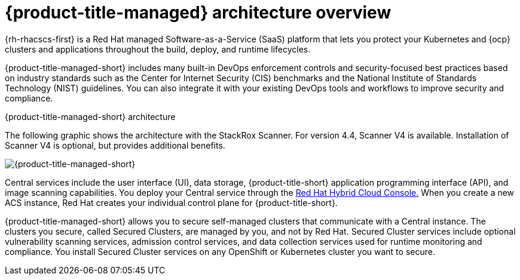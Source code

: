 // Module included in the following assemblies:
//
// * architecture/acscs-architecture.adoc
:_mod-docs-content-type: CONCEPT
[id="acscs-architecture_{context}"]
= {product-title-managed} architecture overview

{rh-rhacscs-first} is a Red{nbsp}Hat managed Software-as-a-Service (SaaS) platform that lets you protect your Kubernetes and {ocp} clusters and applications throughout the build, deploy, and runtime lifecycles.

{product-title-managed-short} includes many built-in DevOps enforcement controls and security-focused best practices based on industry standards such as the Center for Internet Security (CIS) benchmarks and the National Institute of Standards Technology (NIST) guidelines.
You can also integrate it with your existing DevOps tools and workflows to improve security and compliance.


.{product-title-managed-short} architecture

The following graphic shows the architecture with the StackRox Scanner. For version 4.4, Scanner V4 is available. Installation of Scanner V4 is optional, but provides additional benefits.

image::acscs-architecture.png[{product-title-managed-short}]

Central services include the user interface (UI), data storage, {product-title-short} application programming interface (API), and image scanning capabilities.
You deploy your Central service through the link:https://console.redhat.com/[Red Hat Hybrid Cloud Console.] When you create a new ACS instance, Red{nbsp}Hat creates your individual control plane for {product-title-short}.

{product-title-managed-short} allows you to secure self-managed clusters that communicate with a Central instance.
The clusters you secure, called Secured Clusters, are managed by you, and not by Red{nbsp}Hat.
Secured Cluster services include optional vulnerability scanning services, admission control services, and data collection services used for runtime monitoring and compliance.
You install Secured Cluster services on any OpenShift or Kubernetes cluster you want to secure.
